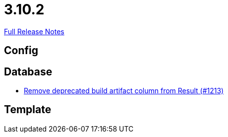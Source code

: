 // SPDX-FileCopyrightText: 2023 Artemis Changelog Contributors
//
// SPDX-License-Identifier: CC-BY-SA-4.0

= 3.10.2

link:https://github.com/ls1intum/Artemis/releases/tag/3.10.2[Full Release Notes]

== Config



== Database

* link:https://www.github.com/ls1intum/Artemis/commit/343b72d1c2c0b352d64f0fbc21633ce2a8d17730/[Remove deprecated build artifact column from Result (#1213)]


== Template
